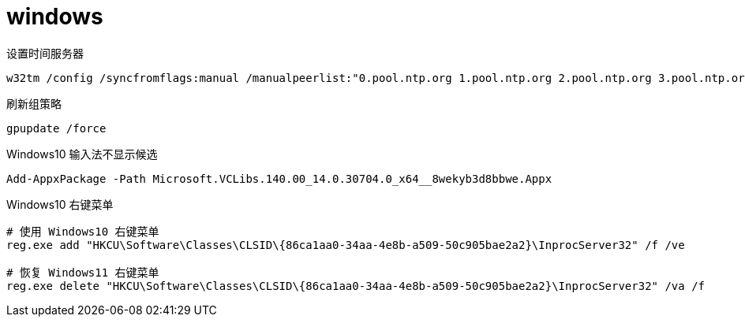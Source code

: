 
= windows

设置时间服务器
[source,shell]
----
w32tm /config /syncfromflags:manual /manualpeerlist:"0.pool.ntp.org 1.pool.ntp.org 2.pool.ntp.org 3.pool.ntp.org"
----

刷新组策略
[source,shell]
----
gpupdate /force
----

Windows10 输入法不显示候选
[source,shell]
----
Add-AppxPackage -Path Microsoft.VCLibs.140.00_14.0.30704.0_x64__8wekyb3d8bbwe.Appx
----

Windows10 右键菜单
[source,shell]
----
# 使用 Windows10 右键菜单
reg.exe add "HKCU\Software\Classes\CLSID\{86ca1aa0-34aa-4e8b-a509-50c905bae2a2}\InprocServer32" /f /ve

# 恢复 Windows11 右键菜单
reg.exe delete "HKCU\Software\Classes\CLSID\{86ca1aa0-34aa-4e8b-a509-50c905bae2a2}\InprocServer32" /va /f
----
